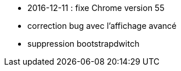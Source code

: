 - 2016-12-11 : fixe Chrome version 55
- correction bug avec l'affichage avancé
- suppression bootstrapdwitch
